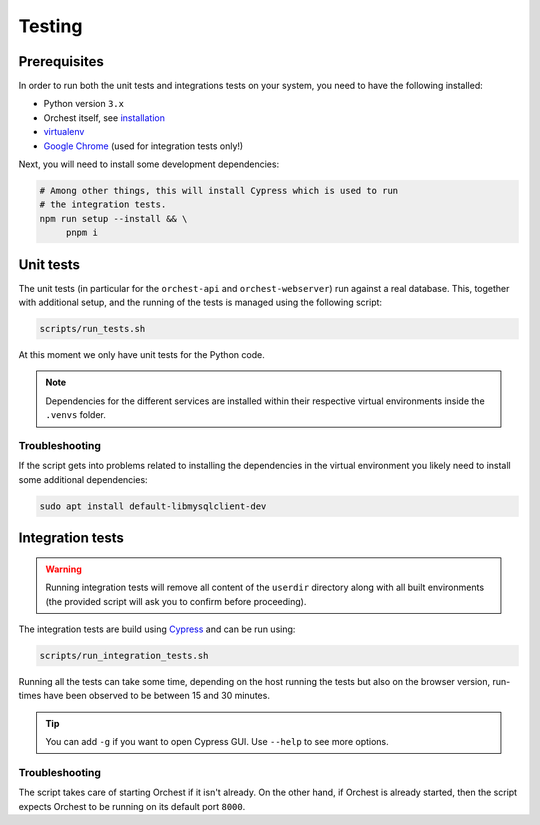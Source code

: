.. _tests:

Testing
=======

Prerequisites
-------------
In order to run both the unit tests and integrations tests on your system, you need to have the
following installed:

* Python version ``3.x``
* Orchest itself, see `installation <installation>`_
* `virtualenv <https://virtualenv.pypa.io/en/latest/installation.html>`_
* `Google Chrome <https://www.google.com/chrome/>`_ (used for integration tests only!)

Next, you will need to install some development dependencies:

.. code:: sh

   # Among other things, this will install Cypress which is used to run
   # the integration tests.
   npm run setup --install && \
        pnpm i

.. _unit tests:

Unit tests
----------
The unit tests (in particular for the ``orchest-api`` and ``orchest-webserver``) run against a real
database. This, together with additional setup, and the running of the tests is managed using the
following script:

.. code:: sh

    scripts/run_tests.sh

At this moment we only have unit tests for the Python code.

.. note::

   Dependencies for the different services are installed within their respective virtual
   environments inside the ``.venvs`` folder.

Troubleshooting
~~~~~~~~~~~~~~~
If the script gets into problems related to installing the dependencies in the virtual
environment you likely need to install some additional dependencies:

.. code-block:: sh

   sudo apt install default-libmysqlclient-dev

.. _integration tests:

Integration tests
-----------------
.. warning::

   Running integration tests will remove all content of the ``userdir`` directory along with all
   built environments (the provided script will ask you to confirm before proceeding).

The integration tests are build using `Cypress <http://cypress.io/>`_ and can be run using:


.. code:: sh

    scripts/run_integration_tests.sh

Running all the tests can take some time, depending on the host running the tests but also on the
browser version, run-times have been observed to be between 15 and 30 minutes.

.. tip::

   You can add ``-g`` if you want to open Cypress GUI. Use ``--help`` to see more options.

Troubleshooting
~~~~~~~~~~~~~~~
The script takes care of starting Orchest if it isn't already. On the other hand, if Orchest is
already started, then the script expects Orchest to be running on its default port ``8000``.
